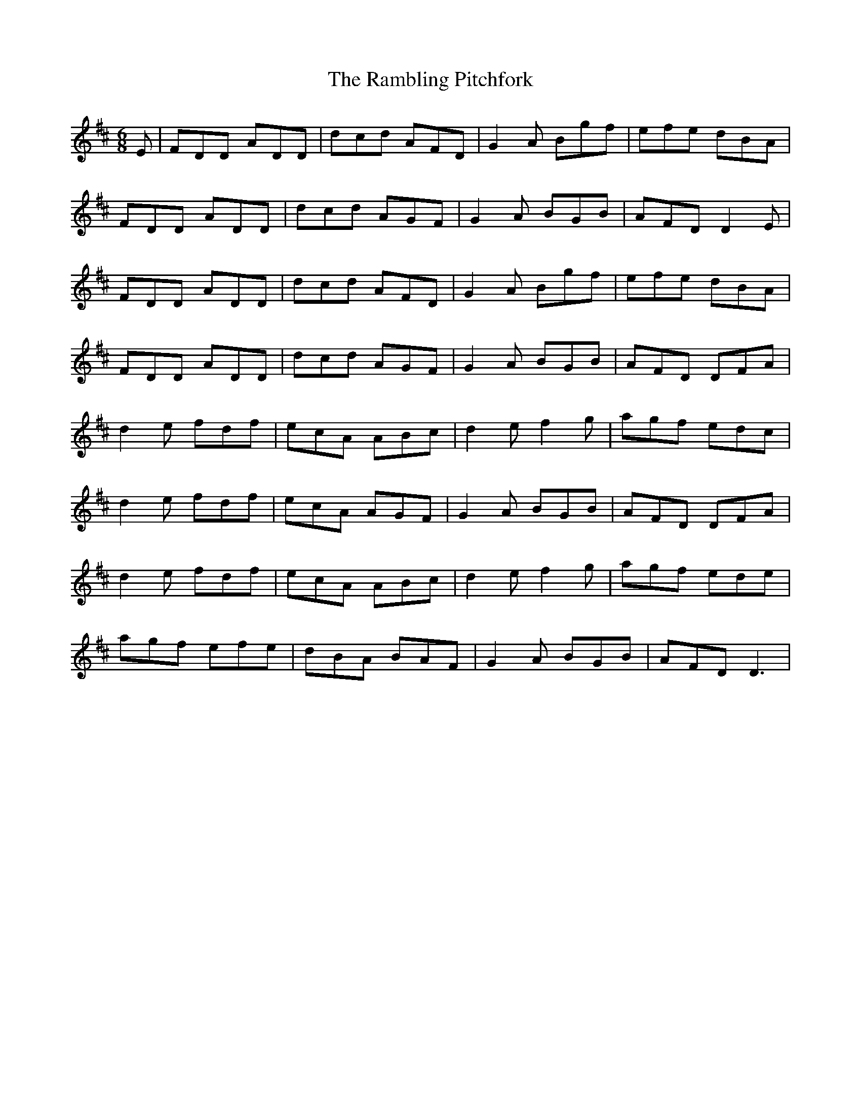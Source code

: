 X: 33666
T: Rambling Pitchfork, The
R: jig
M: 6/8
K: Dmajor
E|FDD ADD|dcd AFD|G2A Bgf|efe dBA|
FDD ADD|dcd AGF|G2A BGB|AFD D2E|
FDD ADD|dcd AFD|G2A Bgf|efe dBA|
FDD ADD|dcd AGF|G2A BGB|AFD DFA|
d2e fdf|ecA ABc|d2e f2g|agf edc|
d2e fdf|ecA AGF|G2A BGB|AFD DFA|
d2e fdf|ecA ABc|d2e f2g|agf ede|
agf efe|dBA BAF|G2A BGB|AFD D3|

